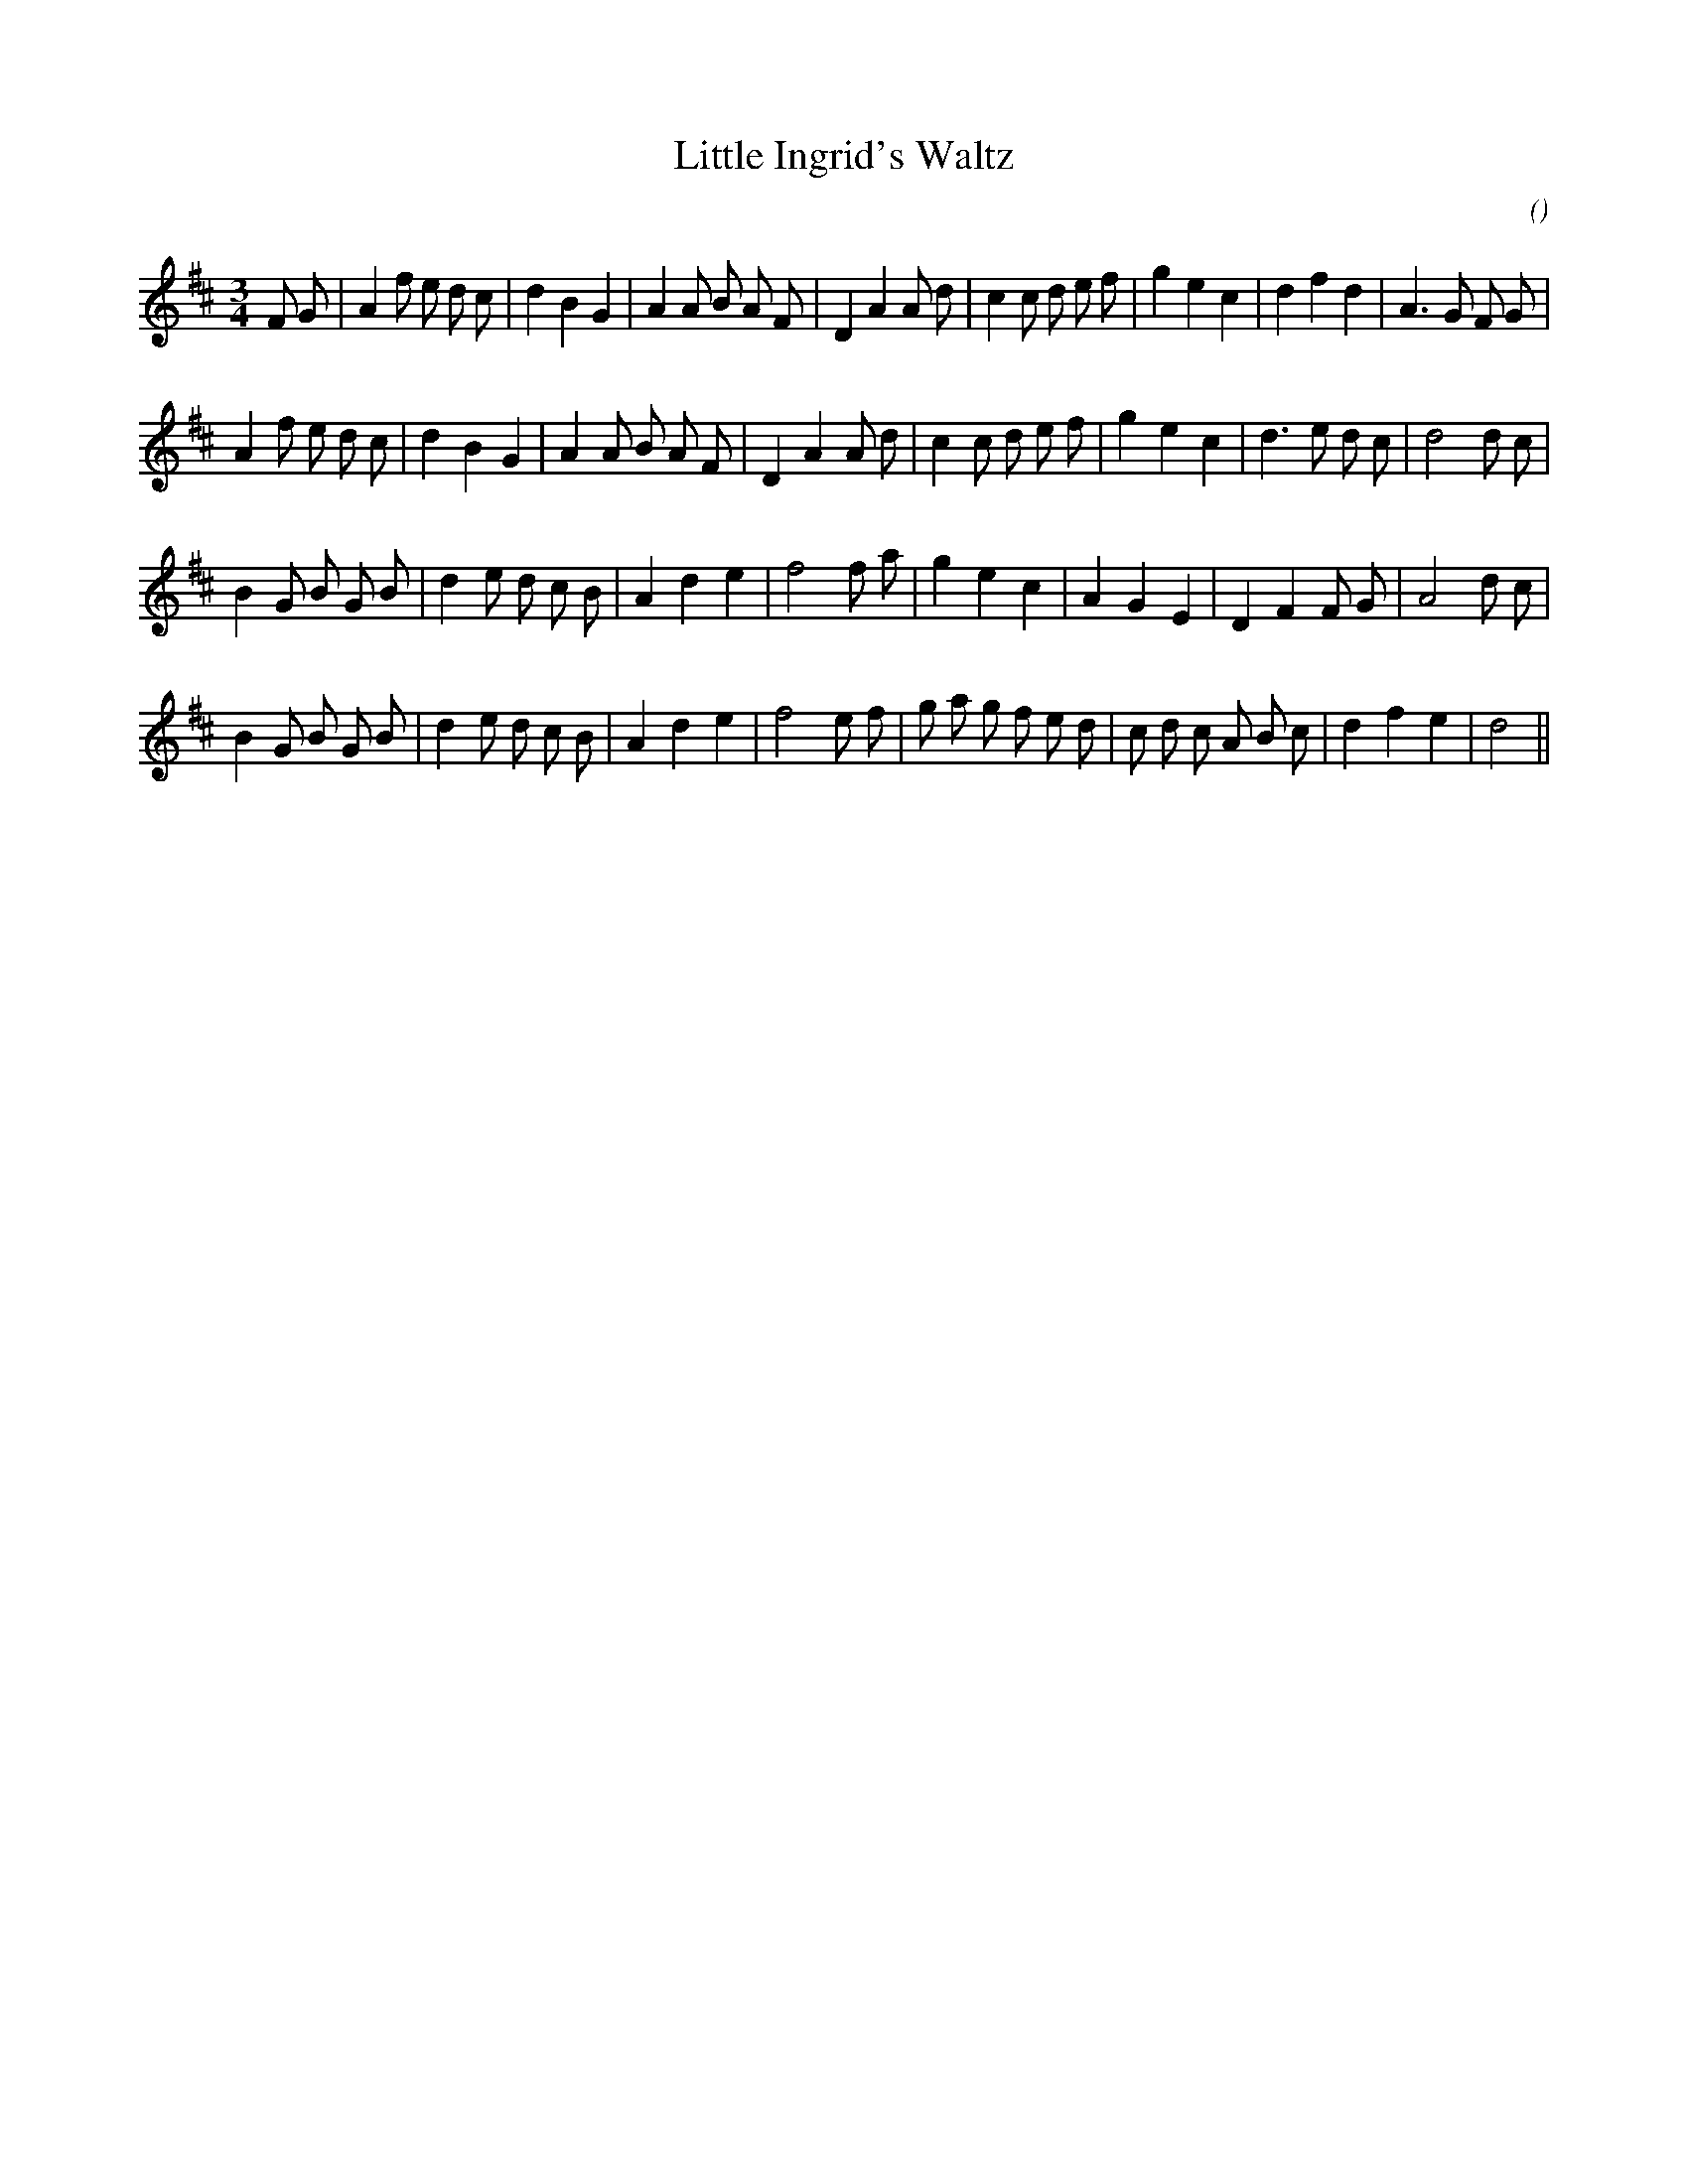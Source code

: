 X:1
T: Little Ingrid's Waltz
N:
C:
S:
A:
O:
R:
M:3/4
K:D
I:speed 150
%W: A
% voice 1 (1 lines, 34 notes)
K:D
M:3/4
L:1/16
F2 G2 |A4 f2 e2 d2 c2 |d4 B4 G4 |A4 A2 B2 A2 F2 |D4 A4 A2 d2 |c4 c2 d2 e2 f2 |g4 e4 c4 |d4 f4 d4 |A6 G2 F2 G2 |
%W:
% voice 1 (1 lines, 32 notes)
A4 f2 e2 d2 c2 |d4 B4 G4 |A4 A2 B2 A2 F2 |D4 A4 A2 d2 |c4 c2 d2 e2 f2 |g4 e4 c4 |d6 e2 d2 c2 |d8 d2 c2 |
%W: B
% voice 1 (1 lines, 29 notes)
B4 G2 B2 G2 B2 |d4 e2 d2 c2 B2 |A4 d4 e4 |f8 f2 a2 |g4 e4 c4 |A4 G4 E4 |D4 F4 F2 G2 |A8 d2 c2 |
%W:
% voice 1 (1 lines, 32 notes)
B4 G2 B2 G2 B2 |d4 e2 d2 c2 B2 |A4 d4 e4 |f8 e2 f2 |g2 a2 g2 f2 e2 d2 |c2 d2 c2 A2 B2 c2 |d4 f4 e4 |d8 ||
